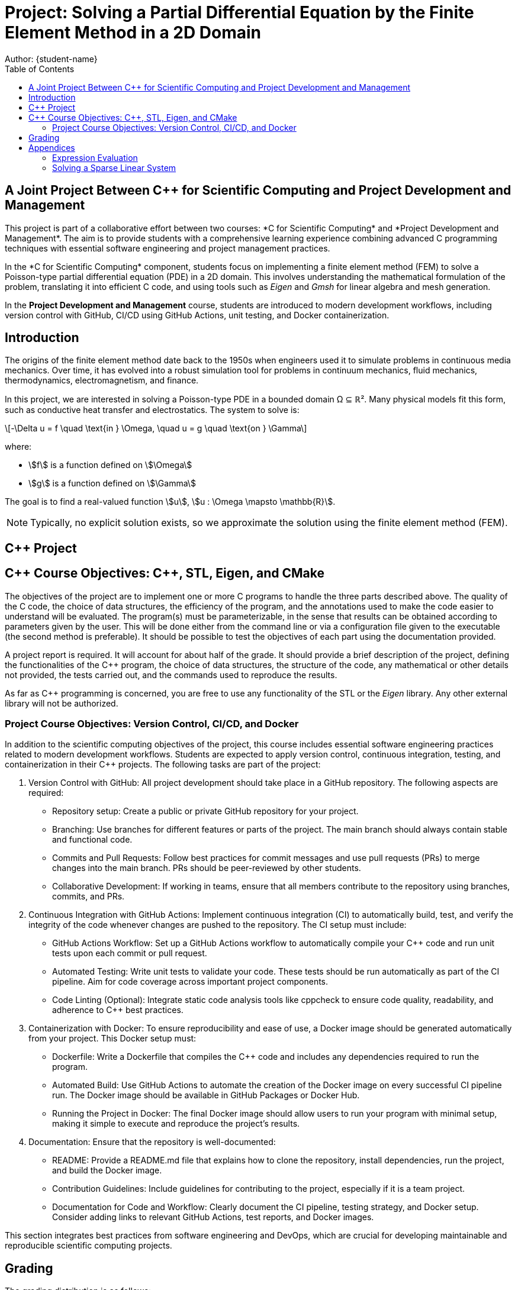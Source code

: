= Project: Solving a Partial Differential Equation by the Finite Element Method in a 2D Domain
Author: {student-name}
:toc:
:date: {current-date}
:cpp: C++

== A Joint Project Between C++ for Scientific Computing and Project Development and Management

This project is part of a collaborative effort between two courses: *C++ for Scientific Computing* and *Project Development and Management*. The aim is to provide students with a comprehensive learning experience combining advanced C++ programming techniques with essential software engineering and project management practices.

In the *C++ for Scientific Computing* component, students focus on implementing a finite element method (FEM) to solve a Poisson-type partial differential equation (PDE) in a 2D domain. This involves understanding the mathematical formulation of the problem, translating it into efficient C++ code, and using tools such as _Eigen_ and _Gmsh_ for linear algebra and mesh generation.

In the *Project Development and Management* course, students are introduced to modern development workflows, including version control with GitHub, CI/CD using GitHub Actions, unit testing, and Docker containerization.

== Introduction

The origins of the finite element method date back to the 1950s when engineers used it to simulate problems in continuous media mechanics. Over time, it has evolved into a robust simulation tool for problems in continuum mechanics, fluid mechanics, thermodynamics, electromagnetism, and finance.

In this project, we are interested in solving a Poisson-type PDE in a bounded domain Ω ⊆ ℝ². Many physical models fit this form, such as conductive heat transfer and electrostatics. The system to solve is:

[latexmath]
++++
-\Delta u = f \quad \text{in } \Omega, \quad u = g \quad \text{on } \Gamma
++++

where:

* stem:[f] is a function defined on stem:[\Omega]
* stem:[g] is a function defined on stem:[\Gamma]

The goal is to find a real-valued function stem:[u], stem:[u : \Omega \mapsto \mathbb{R}]. 

NOTE: Typically, no explicit solution exists, so we approximate the solution using the finite element method (FEM).


== C++ Project

== {cpp} Course Objectives: {cpp}, STL, Eigen, and CMake

The objectives of the project are to implement one or more C++ programs to handle the three parts described above.
The quality of the C++ code, the choice of data structures, the efficiency of the program, and the annotations used to make the code easier to understand will be evaluated.
The program(s) must be parameterizable, in the sense that results can be obtained according to parameters given by the user.
This will be done either from the command line or via a configuration file given to the executable (the second method is preferable).
It should be possible to test the objectives of each part using the documentation provided.

A project report is required. It will account for about half of the grade. It should provide a brief description of the project, defining the functionalities of the C++ program, the choice of data structures, the structure of the code, any mathematical or other details not provided, the tests carried out, and the commands used to reproduce the results.

As far as C++ programming is concerned, you are free to use any functionality of the STL or the _Eigen_ library. Any other external library will not be authorized.

=== Project Course Objectives: Version Control, CI/CD, and Docker
In addition to the scientific computing objectives of the project, this course includes essential software engineering practices related to modern development workflows. Students are expected to apply version control, continuous integration, testing, and containerization in their C++ projects. The following tasks are part of the project:

1. Version Control with GitHub:
All project development should take place in a GitHub repository. The following aspects are required:

* Repository setup: Create a public or private GitHub repository for your project.
* Branching: Use branches for different features or parts of the project. The main branch should always contain stable and functional code.
* Commits and Pull Requests: Follow best practices for commit messages and use pull requests (PRs) to merge changes into the main branch. PRs should be peer-reviewed by other students.
* Collaborative Development: If working in teams, ensure that all members contribute to the repository using branches, commits, and PRs.

2. Continuous Integration with GitHub Actions:
Implement continuous integration (CI) to automatically build, test, and verify the integrity of the code whenever changes are pushed to the repository. The CI setup must include:

* GitHub Actions Workflow: Set up a GitHub Actions workflow to automatically compile your C++ code and run unit tests upon each commit or pull request.
* Automated Testing: Write unit tests to validate your code. These tests should be run automatically as part of the CI pipeline. Aim for code coverage across important project components.
* Code Linting (Optional): Integrate static code analysis tools like cppcheck to ensure code quality, readability, and adherence to C++ best practices.

3. Containerization with Docker:
To ensure reproducibility and ease of use, a Docker image should be generated automatically from your project. This Docker setup must:

* Dockerfile: Write a Dockerfile that compiles the C++ code and includes any dependencies required to run the program.
* Automated Build: Use GitHub Actions to automate the creation of the Docker image on every successful CI pipeline run. The Docker image should be available in GitHub Packages or Docker Hub.
* Running the Project in Docker: The final Docker image should allow users to run your program with minimal setup, making it simple to execute and reproduce the project’s results.

4. Documentation:
Ensure that the repository is well-documented:

* README: Provide a README.md file that explains how to clone the repository, install dependencies, run the project, and build the Docker image.
* Contribution Guidelines: Include guidelines for contributing to the project, especially if it is a team project.
* Documentation for Code and Workflow: Clearly document the CI pipeline, testing strategy, and Docker setup. Consider adding links to relevant GitHub Actions, test reports, and Docker images.

This section integrates best practices from software engineering and DevOps, which are crucial for developing maintainable and reproducible scientific computing projects.

== Grading

The grading distribution is as follows:

[cols="l,2a,2a"]
|===
|Component |C++ Course |Project Course

|C++ Code Implementation |30% |-
|Mathematical Formulation and FEM |20% |5%
|Version Control | |5%
|CI with GitHub Actions | |10%
|Dockerization | |10%
|Code Documentation |10% |5%
|Report and Conclusion |20% |25%
|Oral Presentation | |25%
|===

== Appendices

=== Expression Evaluation

In the example_evaluator.cpp file provided, you'll find a small program that allows you to store and evaluate an expression (depending on x and y) in a class.
What's more, thanks to inheritance, only the base type can be used to pass expressions as parameters.
This principle can be extended to the evaluation of basic functions, for example.
This could be useful for numerical integration.


=== Solving a Sparse Linear System


In the example\_assembly.cpp file provided, you'll find a program that initializes a sparse matrix, eliminates a few rows from the matrix and solves the linear system.
The sparse matrix is constructed using the notion of a triplet, which will accumulate all the values to be added.
This triplet is represented by `(i,j,val)`, with `i` and `j` the indices of an entry in the matrix and val the value to be added.
An important point for the correct operation of the elimination method is the choice of sparse matrix type, which is made by specifying the template option `Eigen::RowMajor`.
